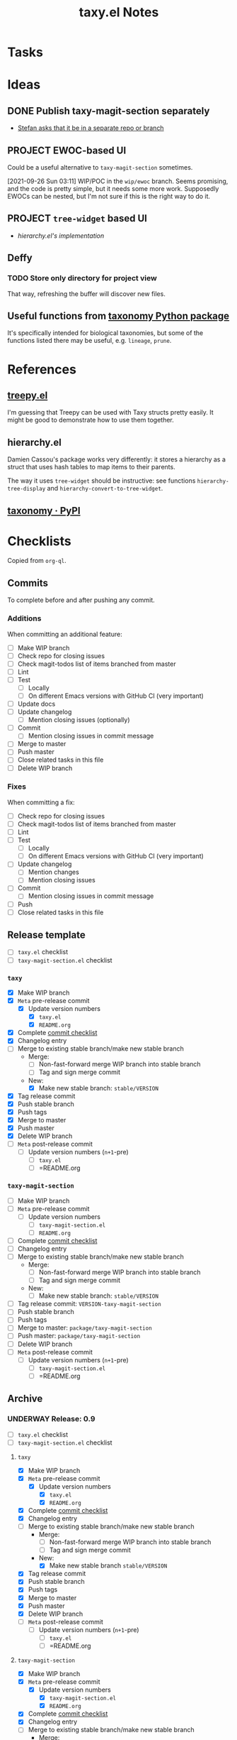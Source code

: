 #+TITLE: taxy.el Notes

* Tasks

* Ideas

** DONE Publish taxy-magit-section separately
:LOGBOOK:
- State "DONE"       from "PROJECT"    [2022-09-29 Thu 09:34]
- State "PROJECT"    from              [2021-09-28 Tue 00:56]
:END:

+ [[https://lists.gnu.org/archive/html/emacs-devel/2021-09/msg01970.html][Stefan asks that it be in a separate repo or branch]]

** PROJECT EWOC-based UI
:LOGBOOK:
- State "PROJECT"    from              [2021-09-26 Sun 04:28]
:END:

Could be a useful alternative to =taxy-magit-section= sometimes.

[2021-09-26 Sun 03:11] WIP/POC in the =wip/ewoc= branch.  Seems promising, and the code is pretty simple, but it needs some more work.  Supposedly EWOCs can be nested, but I'm not sure if this is the right way to do it.

** PROJECT =tree-widget= based UI
:LOGBOOK:
- State "PROJECT"    from              [2021-09-28 Tue 12:44]
:END:

+ [[*hierarchy.el][hierarchy.el's implementation]]

** Deffy

*** TODO Store only directory for project view
:LOGBOOK:
- State "TODO"       from              [2021-09-26 Sun 04:28]
:END:

That way, refreshing the buffer will discover new files.

** Useful functions from [[id:8d9adb33-3f14-4667-a03e-bd5c6656d178][taxonomy Python package]]

It's specifically intended for biological taxonomies, but some of the functions listed there may be useful, e.g. ~lineage~, ~prune~.

* References

** [[https://github.com/volrath/treepy.el][treepy.el]]

I'm guessing that Treepy can be used with Taxy structs pretty easily.  It might be good to demonstrate how to use them together.

** hierarchy.el

Damien Cassou's package works very differently: it stores a hierarchy as a struct that uses hash tables to map items to their parents.

The way it uses =tree-widget= should be instructive: see functions =hierarchy-tree-display= and =hierarchy-convert-to-tree-widget=.

** [[https://pypi.org/project/taxonomy/][taxonomy · PyPI]]
:PROPERTIES:
:ID:       8d9adb33-3f14-4667-a03e-bd5c6656d178
:END:


* Checklists

Copied from =org-ql=.

** Commits

To complete before and after pushing any commit.

*** Additions

When committing an additional feature:

+  [ ] Make WIP branch
+  [ ] Check repo for closing issues
+  [ ] Check magit-todos list of items branched from master
+  [ ] Lint
+  [ ] Test
     -  [ ] Locally
     -  [ ] On different Emacs versions with GitHub CI (very important)
+  [ ] Update docs
+  [ ] Update changelog
     -  [ ] Mention closing issues (optionally)
+  [ ] Commit
     -  [ ] Mention closing issues in commit message
+  [ ] Merge to master
+  [ ] Push master
+  [ ] Close related tasks in this file
+  [ ] Delete WIP branch

*** Fixes

When committing a fix:

+  [ ] Check repo for closing issues
+  [ ] Check magit-todos list of items branched from master
+  [ ] Lint
+  [ ] Test
     -  [ ] Locally
     -  [ ] On different Emacs versions with GitHub CI (very important)
+  [ ] Update changelog
     -  [ ] Mention changes
     -  [ ] Mention closing issues
+  [ ] Commit
     -  [ ] Mention closing issues in commit message
+  [ ] Push
+  [ ] Close related tasks in this file

** Release template

- [ ] =taxy.el= checklist
- [ ] =taxy-magit-section.el= checklist

*** =taxy=

+ [X] Make WIP branch
+ [X] =Meta= pre-release commit
  - [X] Update version numbers
    + [X] =taxy.el=
    + [X] =README.org=
+ [X] Complete [[id:d8d7b88e-5737-437e-af76-2253f8340de3][commit checklist]]
+ [X] Changelog entry
+ [ ] Merge to existing stable branch/make new stable branch
  + Merge: 
    + [ ] Non-fast-forward merge WIP branch into stable branch
    + [ ] Tag and sign merge commit
  + New:
    + [X] Make new stable branch: =stable/VERSION=
+ [X] Tag release commit
+ [X] Push stable branch
+ [X] Push tags
+ [X] Merge to master
+ [X] Push master
+ [X] Delete WIP branch
+ [ ] =Meta= post-release commit
  - [ ] Update version numbers (=n+1=-pre)
    + [ ] =taxy.el=
    + [ ] =README.org

*** =taxy-magit-section=

+ [ ] Make WIP branch
+ [ ] =Meta= pre-release commit
  - [ ] Update version numbers
    + [ ] =taxy-magit-section.el=
    + [ ] =README.org=
+ [ ] Complete [[id:d8d7b88e-5737-437e-af76-2253f8340de3][commit checklist]]
+ [ ] Changelog entry
+ [ ] Merge to existing stable branch/make new stable branch
  + Merge: 
    + [ ] Non-fast-forward merge WIP branch into stable branch
    + [ ] Tag and sign merge commit
  + New:
    + [ ] Make new stable branch: =stable/VERSION=
+ [ ] Tag release commit: =VERSION-taxy-magit-section=
+ [ ] Push stable branch
+ [ ] Push tags
+ [ ] Merge to master: =package/taxy-magit-section=
+ [ ] Push master: =package/taxy-magit-section=
+ [ ] Delete WIP branch
+ [ ] =Meta= post-release commit
  - [ ] Update version numbers (=n+1=-pre)
    + [ ] =taxy-magit-section.el=
    + [ ] =README.org

** Archive

*** UNDERWAY Release: 0.9
:LOGBOOK:
- State "UNDERWAY"   from              [2022-03-29 Tue 00:21]
:END:

- [ ] =taxy.el= checklist
- [ ] =taxy-magit-section.el= checklist

**** =taxy=

+ [X] Make WIP branch
+ [X] =Meta= pre-release commit
  - [X] Update version numbers
    + [X] =taxy.el=
    + [X] =README.org=
+ [X] Complete [[id:d8d7b88e-5737-437e-af76-2253f8340de3][commit checklist]]
+ [X] Changelog entry
+ [ ] Merge to existing stable branch/make new stable branch
  + Merge: 
    + [ ] Non-fast-forward merge WIP branch into stable branch
    + [ ] Tag and sign merge commit
  + New:
    + [X] Make new stable branch =stable/VERSION=
+ [X] Tag release commit
+ [X] Push stable branch
+ [X] Push tags
+ [X] Merge to master
+ [X] Push master
+ [X] Delete WIP branch
+ [ ] =Meta= post-release commit
  - [ ] Update version numbers (=n+1=-pre)
    + [ ] =taxy.el=
    + [ ] =README.org

**** =taxy-magit-section=

+ [X] Make WIP branch
+ [X] =Meta= pre-release commit
  - [X] Update version numbers
    + [X] =taxy-magit-section.el=
    + [X] =README.org=
+ [X] Complete [[id:d8d7b88e-5737-437e-af76-2253f8340de3][commit checklist]]
+ [X] Changelog entry
+ [ ] Merge to existing stable branch/make new stable branch
  + Merge: 
    + [ ] Non-fast-forward merge WIP branch into stable branch
    + [ ] Tag and sign merge commit
  + New:
    + [X] Make new stable branch: =stable/VERSION=
+ [X] Tag release commit: =VERSION-taxy-magit-section=
+ [X] Push stable branch
+ [X] Push tags
+ [X] Merge to master: =package/taxy-magit-section=
+ [X] Push master: =package/taxy-magit-section=
+ [X] Delete WIP branch
+ [ ] =Meta= post-release commit
  - [ ] Update version numbers (=n+1=-pre)
    + [ ] =taxy-magit-section.el=
    + [ ] =README.org

* Code

** Definition to Org

This function returns an Org-formatted entry for a ~deffy-def~ struct.

#+begin_src elisp
  (defun taxy--defs-to-org ()
    (interactive)
    (kill-new
     (mapconcat #'taxy--def-to-org
                (mapcar (lambda (section)
                          (oref section value))
                        (magit-region-sections))
                "\n\n")))

  (defun taxy--def-to-org (def)
    (format "* %s %s\n\n%s"
            (cl-second (deffy-def-form def))
            (concat "=" (mapconcat #'prin1-to-string (cl-third (deffy-def-form def)) " ") "=")
            (taxy--wash-doc (documentation (cl-second (deffy-def-form def))))))

  ;; NOTE: Inexplicably, I can't get the rx upper form to match only
  ;; uppercase characters.  So this is on hold, I guess.

  (defun taxy--wash-doc (string)
    (thread-last string
      (replace-regexp-in-string "\n" " ")
      (replace-regexp-in-string (rx bow (1+ upper) eow)
                                (lambda (s)
                                  (concat "=" (downcase s) "=")))
      ;; (replace-regexp-in-string (rx "‘" (group (1+ (syntax symbol))) "’")
      ;;                           (lambda (s)
      ;;                             (concat "=" (downcase (match-string 1 s)) "=")))
      ))

  (defun taxy--wash-doc (string)
    (with-temp-buffer
      (org-mode)
      (save-excursion
        (insert string))
      (pcase-dolist (`(,match ,rep)
                     (list '("\n" "  ")
                           (list (rx bow (1+ upper) eow)
                                 (lambda (s)
                                   (concat "=" (downcase s) "=")))))
        (save-excursion
          (while (re-search-forward match nil t)
            (replace-match (cl-typecase rep
                             (string rep)
                             (function (funcall rep (match-string 0))))
                           t t nil 0))))
      (buffer-string)))
#+end_src


